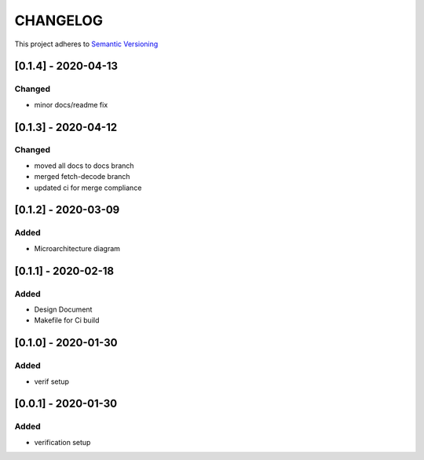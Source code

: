 CHANGELOG
=========

This project adheres to `Semantic Versioning <https://semver.org/spec/v2.0.0.html>`_

[0.1.4] - 2020-04-13
--------------------
Changed
^^^^^^^
- minor docs/readme fix


[0.1.3] - 2020-04-12
--------------------

Changed
^^^^^^^
- moved all docs to docs branch
- merged fetch-decode branch
- updated ci for merge compliance


[0.1.2] - 2020-03-09
--------------------

Added
^^^^^
- Microarchitecture diagram

[0.1.1] - 2020-02-18
--------------------

Added
^^^^^
- Design Document
- Makefile for Ci build

[0.1.0] - 2020-01-30
--------------------

Added
^^^^^
- verif setup


[0.0.1] - 2020-01-30
--------------------

Added
^^^^^
- verification setup
